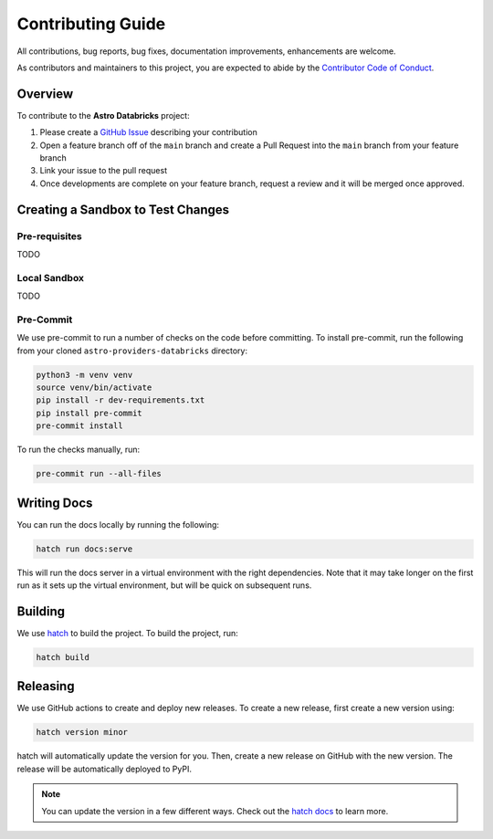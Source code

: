 Contributing Guide
=========================

All contributions, bug reports, bug fixes, documentation improvements, enhancements are welcome.

As contributors and maintainers to this project, you are expected to abide by the
`Contributor Code of Conduct <https://github.com/astronomer/astro-providers-databricks/blob/main/CODE_OF_CONDUCT.md>`_.

Overview
________

To contribute to the **Astro Databricks** project:

#. Please create a `GitHub Issue <https://github.com/astronomer/astro-providers-databricks/issues>`_ describing your contribution
#. Open a feature branch off of the ``main`` branch and create a Pull Request into the ``main`` branch from your feature branch
#. Link your issue to the pull request
#. Once developments are complete on your feature branch, request a review and it will be merged once approved.

Creating a Sandbox to Test Changes
__________________________________

Pre-requisites
**************
TODO

Local Sandbox
************
TODO

Pre-Commit
************

We use pre-commit to run a number of checks on the code before committing. To install pre-commit, run the following from
your cloned ``astro-providers-databricks`` directory:

.. code-block:: bash

    python3 -m venv venv
    source venv/bin/activate
    pip install -r dev-requirements.txt
    pip install pre-commit
    pre-commit install


To run the checks manually, run:

.. code-block:: bash

    pre-commit run --all-files


Writing Docs
__________________________________

You can run the docs locally by running the following:

.. code-block:: bash

    hatch run docs:serve


This will run the docs server in a virtual environment with the right dependencies. Note that it may take longer on the first run as it sets up the virtual environment, but will be quick on subsequent runs.


Building
__________________________________

We use `hatch <https://hatch.pypa.io/latest/>`_ to build the project. To build the project, run:

.. code-block:: bash

    hatch build


Releasing
__________________________________

We use GitHub actions to create and deploy new releases. To create a new release, first create a new version using:

.. code-block:: bash

    hatch version minor


hatch will automatically update the version for you. Then, create a new release on GitHub with the new version. The release will be automatically deployed to PyPI.

.. note::
    You can update the version in a few different ways. Check out the `hatch docs <https://hatch.pypa.io/latest/version/#updating>`_ to learn more.
